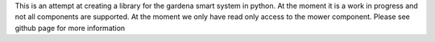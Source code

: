 This is an attempt at creating a library for the
gardena smart system in python. At the moment it is a work in progress and not
all components are supported. At the moment we only have read only access
to the mower component. Please see github page for more information

